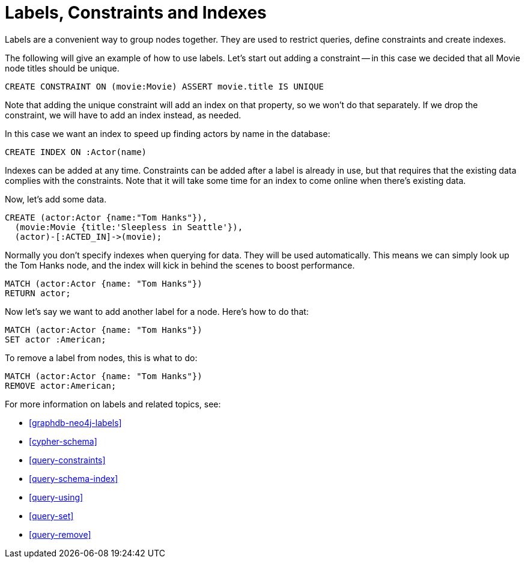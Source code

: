 = Labels, Constraints and Indexes =

Labels are a convenient way to group nodes together.
They are used to restrict queries, define constraints and create indexes.

The following will give an example of how to use labels.
Let's start out adding a constraint -- in this case we decided that all +Movie+ node ++title++s should be unique.

[source,cypher]
----
CREATE CONSTRAINT ON (movie:Movie) ASSERT movie.title IS UNIQUE
----

////
Constraints added: 1
////

// console

Note that adding the unique constraint will add an index on that property, so we won't do that separately.
If we drop the constraint, we will have to add an index instead, as needed.

In this case we want an index to speed up finding actors by name in the database:

[source,cypher]
----
CREATE INDEX ON :Actor(name)
----

////
Indexes added: 1
////

Indexes can be added at any time.
Constraints can be added after a label is already in use, but that requires that the existing data complies with the constraints.
Note that it will take some time for an index to come online when there's existing data.

Now, let's add some data.

[source,cypher]
----
CREATE (actor:Actor {name:"Tom Hanks"}),
  (movie:Movie {title:'Sleepless in Seattle'}),
  (actor)-[:ACTED_IN]->(movie);
----

////
Nodes created: 2
Relationships created: 1
Properties set: 2
Labels added: 2
////

Normally you don't specify indexes when querying for data.
They will be used automatically.
This means we can simply look up the Tom Hanks node, and the index will kick in behind the scenes to boost performance.

[source,cypher]
----
MATCH (actor:Actor {name: "Tom Hanks"})
RETURN actor;
----

////
Tom Hanks
1 row
////

Now let's say we want to add another label for a node.
Here's how to do that:

[source,cypher]
----
MATCH (actor:Actor {name: "Tom Hanks"})
SET actor :American;
----

////
Labels added: 1
////

To remove a label from nodes, this is what to do:

[source,cypher]
----
MATCH (actor:Actor {name: "Tom Hanks"})
REMOVE actor:American;
----

////
Labels removed: 1
////

For more information on labels and related topics, see:

* <<graphdb-neo4j-labels>>
* <<cypher-schema>>
* <<query-constraints>>
* <<query-schema-index>>
* <<query-using>>
* <<query-set>>
* <<query-remove>>

